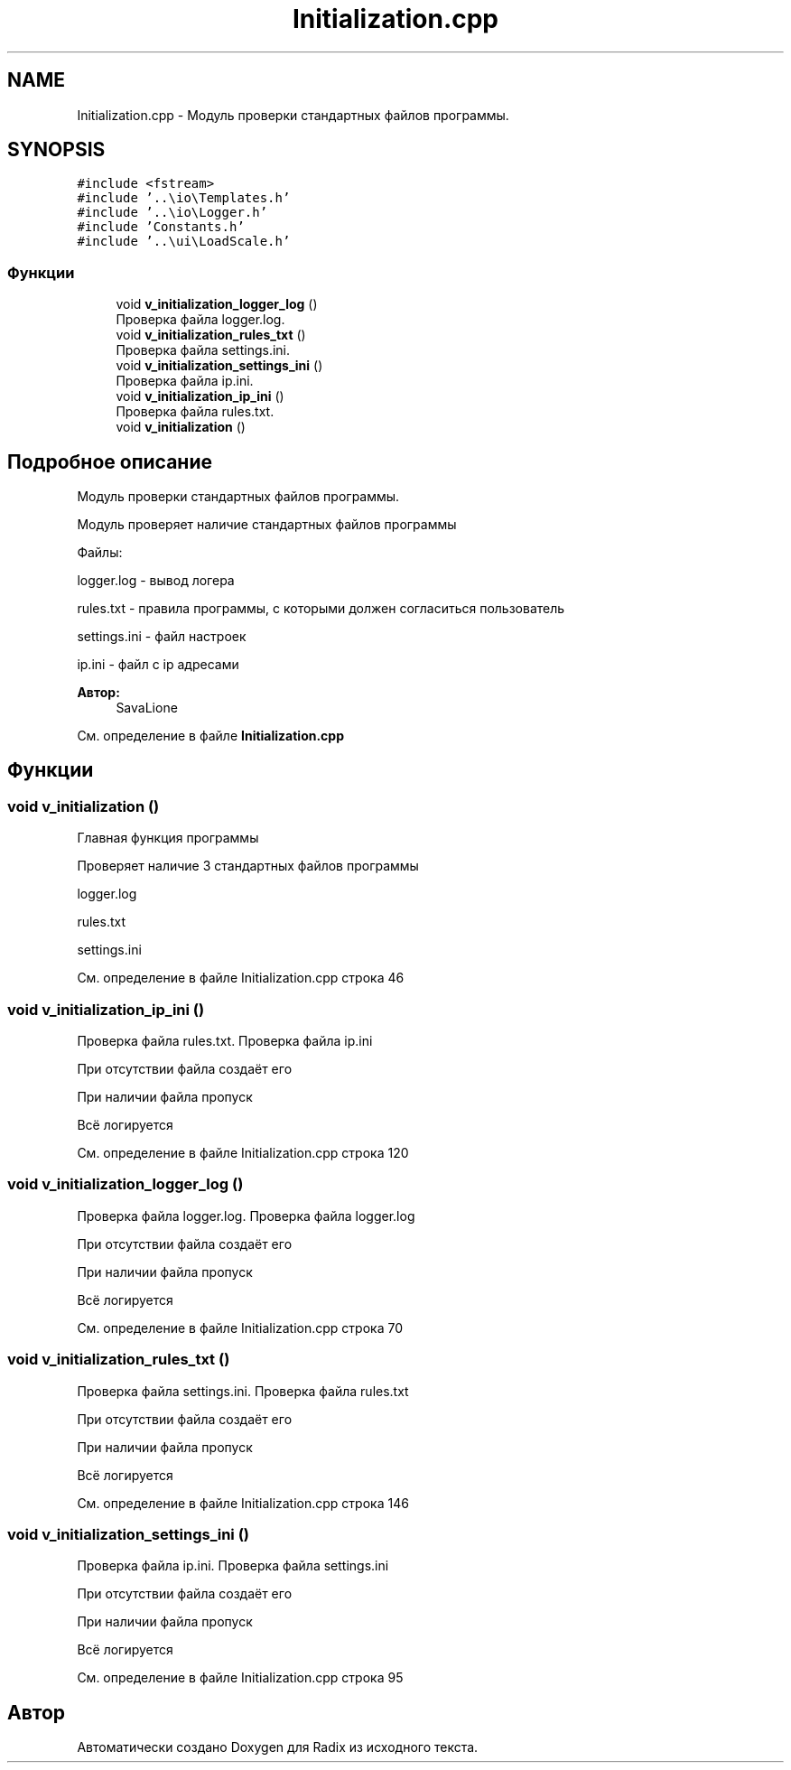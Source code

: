 .TH "Initialization.cpp" 3 "Сб 16 Дек 2017" "Radix" \" -*- nroff -*-
.ad l
.nh
.SH NAME
Initialization.cpp \- Модуль проверки стандартных файлов программы\&.  

.SH SYNOPSIS
.br
.PP
\fC#include <fstream>\fP
.br
\fC#include '\&.\&.\\io\\Templates\&.h'\fP
.br
\fC#include '\&.\&.\\io\\Logger\&.h'\fP
.br
\fC#include 'Constants\&.h'\fP
.br
\fC#include '\&.\&.\\ui\\LoadScale\&.h'\fP
.br

.SS "Функции"

.in +1c
.ti -1c
.RI "void \fBv_initialization_logger_log\fP ()"
.br
.RI "Проверка файла logger\&.log\&. "
.ti -1c
.RI "void \fBv_initialization_rules_txt\fP ()"
.br
.RI "Проверка файла settings\&.ini\&. "
.ti -1c
.RI "void \fBv_initialization_settings_ini\fP ()"
.br
.RI "Проверка файла ip\&.ini\&. "
.ti -1c
.RI "void \fBv_initialization_ip_ini\fP ()"
.br
.RI "Проверка файла rules\&.txt\&. "
.ti -1c
.RI "void \fBv_initialization\fP ()"
.br
.in -1c
.SH "Подробное описание"
.PP 
Модуль проверки стандартных файлов программы\&. 

Модуль проверяет наличие стандартных файлов программы
.PP
Файлы: 
.PP
.nf
logger.log - вывод логера

rules.txt - правила программы, с которыми должен согласиться пользователь

settings.ini - файл настроек

ip.ini - файл с ip адресами

.fi
.PP
 
.PP
\fBАвтор:\fP
.RS 4
SavaLione 
.RE
.PP

.PP
См\&. определение в файле \fBInitialization\&.cpp\fP
.SH "Функции"
.PP 
.SS "void v_initialization ()"
Главная функция программы
.PP
Проверяет наличие 3 стандартных файлов программы 
.PP
.nf
logger.log

rules.txt

settings.ini
.fi
.PP
 
.PP
См\&. определение в файле Initialization\&.cpp строка 46
.SS "void v_initialization_ip_ini ()"

.PP
Проверка файла rules\&.txt\&. Проверка файла ip\&.ini
.PP
При отсутствии файла создаёт его
.PP
При наличии файла пропуск
.PP
Всё логируется 
.PP
См\&. определение в файле Initialization\&.cpp строка 120
.SS "void v_initialization_logger_log ()"

.PP
Проверка файла logger\&.log\&. Проверка файла logger\&.log
.PP
При отсутствии файла создаёт его
.PP
При наличии файла пропуск
.PP
Всё логируется 
.PP
См\&. определение в файле Initialization\&.cpp строка 70
.SS "void v_initialization_rules_txt ()"

.PP
Проверка файла settings\&.ini\&. Проверка файла rules\&.txt
.PP
При отсутствии файла создаёт его
.PP
При наличии файла пропуск
.PP
Всё логируется 
.PP
См\&. определение в файле Initialization\&.cpp строка 146
.SS "void v_initialization_settings_ini ()"

.PP
Проверка файла ip\&.ini\&. Проверка файла settings\&.ini
.PP
При отсутствии файла создаёт его
.PP
При наличии файла пропуск
.PP
Всё логируется 
.PP
См\&. определение в файле Initialization\&.cpp строка 95
.SH "Автор"
.PP 
Автоматически создано Doxygen для Radix из исходного текста\&.

